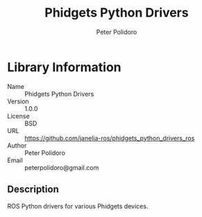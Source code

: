 #+TITLE: Phidgets Python Drivers
#+AUTHOR: Peter Polidoro
#+EMAIL: peterpolidoro@gmail.com

* Library Information
  - Name :: Phidgets Python Drivers
  - Version :: 1.0.0
  - License :: BSD
  - URL :: https://github.com/janelia-ros/phidgets_python_drivers_ros
  - Author :: Peter Polidoro
  - Email :: peterpolidoro@gmail.com

** Description

   ROS Python drivers for various Phidgets devices.
